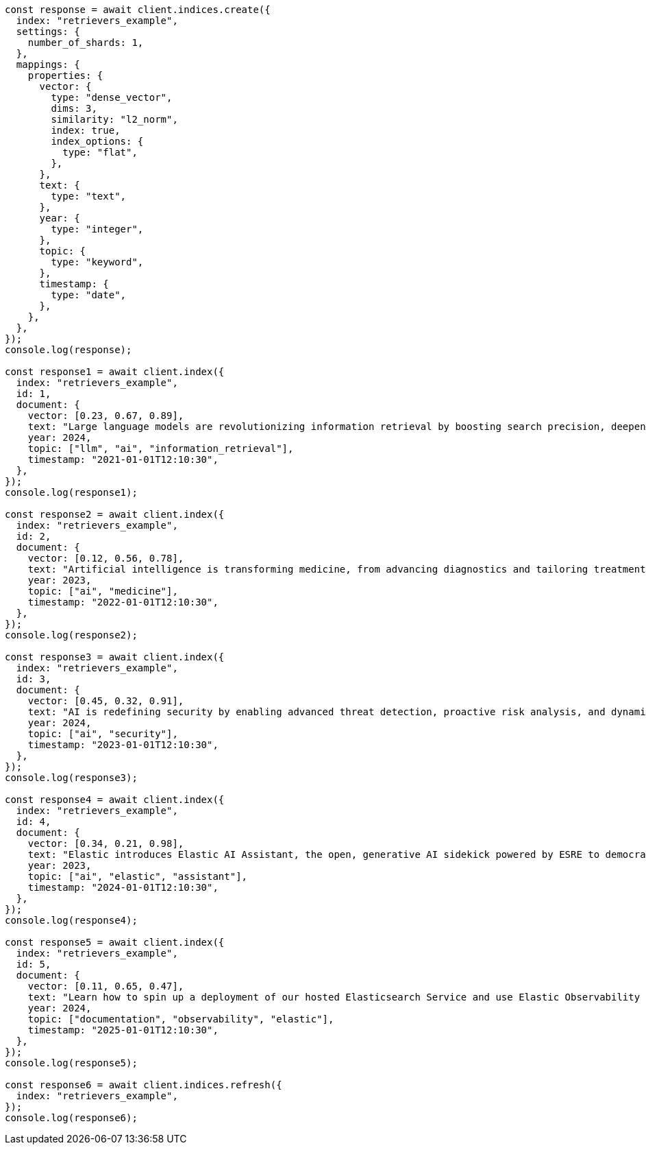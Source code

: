 // This file is autogenerated, DO NOT EDIT
// Use `node scripts/generate-docs-examples.js` to generate the docs examples

[source, js]
----
const response = await client.indices.create({
  index: "retrievers_example",
  settings: {
    number_of_shards: 1,
  },
  mappings: {
    properties: {
      vector: {
        type: "dense_vector",
        dims: 3,
        similarity: "l2_norm",
        index: true,
        index_options: {
          type: "flat",
        },
      },
      text: {
        type: "text",
      },
      year: {
        type: "integer",
      },
      topic: {
        type: "keyword",
      },
      timestamp: {
        type: "date",
      },
    },
  },
});
console.log(response);

const response1 = await client.index({
  index: "retrievers_example",
  id: 1,
  document: {
    vector: [0.23, 0.67, 0.89],
    text: "Large language models are revolutionizing information retrieval by boosting search precision, deepening contextual understanding, and reshaping user experiences in data-rich environments.",
    year: 2024,
    topic: ["llm", "ai", "information_retrieval"],
    timestamp: "2021-01-01T12:10:30",
  },
});
console.log(response1);

const response2 = await client.index({
  index: "retrievers_example",
  id: 2,
  document: {
    vector: [0.12, 0.56, 0.78],
    text: "Artificial intelligence is transforming medicine, from advancing diagnostics and tailoring treatment plans to empowering predictive patient care for improved health outcomes.",
    year: 2023,
    topic: ["ai", "medicine"],
    timestamp: "2022-01-01T12:10:30",
  },
});
console.log(response2);

const response3 = await client.index({
  index: "retrievers_example",
  id: 3,
  document: {
    vector: [0.45, 0.32, 0.91],
    text: "AI is redefining security by enabling advanced threat detection, proactive risk analysis, and dynamic defenses against increasingly sophisticated cyber threats.",
    year: 2024,
    topic: ["ai", "security"],
    timestamp: "2023-01-01T12:10:30",
  },
});
console.log(response3);

const response4 = await client.index({
  index: "retrievers_example",
  id: 4,
  document: {
    vector: [0.34, 0.21, 0.98],
    text: "Elastic introduces Elastic AI Assistant, the open, generative AI sidekick powered by ESRE to democratize cybersecurity and enable users of every skill level.",
    year: 2023,
    topic: ["ai", "elastic", "assistant"],
    timestamp: "2024-01-01T12:10:30",
  },
});
console.log(response4);

const response5 = await client.index({
  index: "retrievers_example",
  id: 5,
  document: {
    vector: [0.11, 0.65, 0.47],
    text: "Learn how to spin up a deployment of our hosted Elasticsearch Service and use Elastic Observability to gain deeper insight into the behavior of your applications and systems.",
    year: 2024,
    topic: ["documentation", "observability", "elastic"],
    timestamp: "2025-01-01T12:10:30",
  },
});
console.log(response5);

const response6 = await client.indices.refresh({
  index: "retrievers_example",
});
console.log(response6);
----
